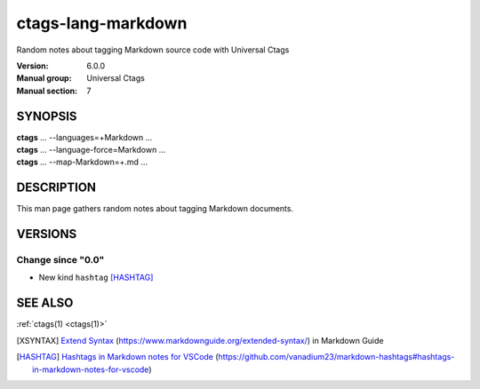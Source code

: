 .. _ctags-lang-markdown(7):

==============================================================
ctags-lang-markdown
==============================================================

Random notes about tagging Markdown source code with Universal Ctags

:Version: 6.0.0
:Manual group: Universal Ctags
:Manual section: 7

SYNOPSIS
--------
|	**ctags** ... --languages=+Markdown ...
|	**ctags** ... --language-force=Markdown ...
|	**ctags** ... --map-Markdown=+.md ...

DESCRIPTION
-----------
This man page gathers random notes about tagging Markdown documents.

VERSIONS
--------

Change since "0.0"
~~~~~~~~~~~~~~~~~~

* New kind ``hashtag`` [HASHTAG]_

SEE ALSO
--------
:ref:`ctags(1) <ctags(1)>`

.. [XSYNTAX] `Extend Syntax <https://www.markdownguide.org/extended-syntax/>`_ (https://www.markdownguide.org/extended-syntax/) in Markdown Guide
.. [HASHTAG] `Hashtags in Markdown notes for VSCode <https://github.com/vanadium23/markdown-hashtags#hashtags-in-markdown-notes-for-vscode>`_ (https://github.com/vanadium23/markdown-hashtags#hashtags-in-markdown-notes-for-vscode)
